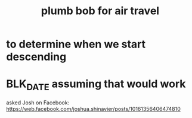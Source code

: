 :PROPERTIES:
:ID:       e5f2402f-22ee-495c-8f6a-aeaa2fdf2471
:END:
#+title: plumb bob for air travel
* to determine when we start descending
* BLK_DATE assuming that would work
  asked Josh on Facebook:
  https://web.facebook.com/joshua.shinavier/posts/10161356406474810
